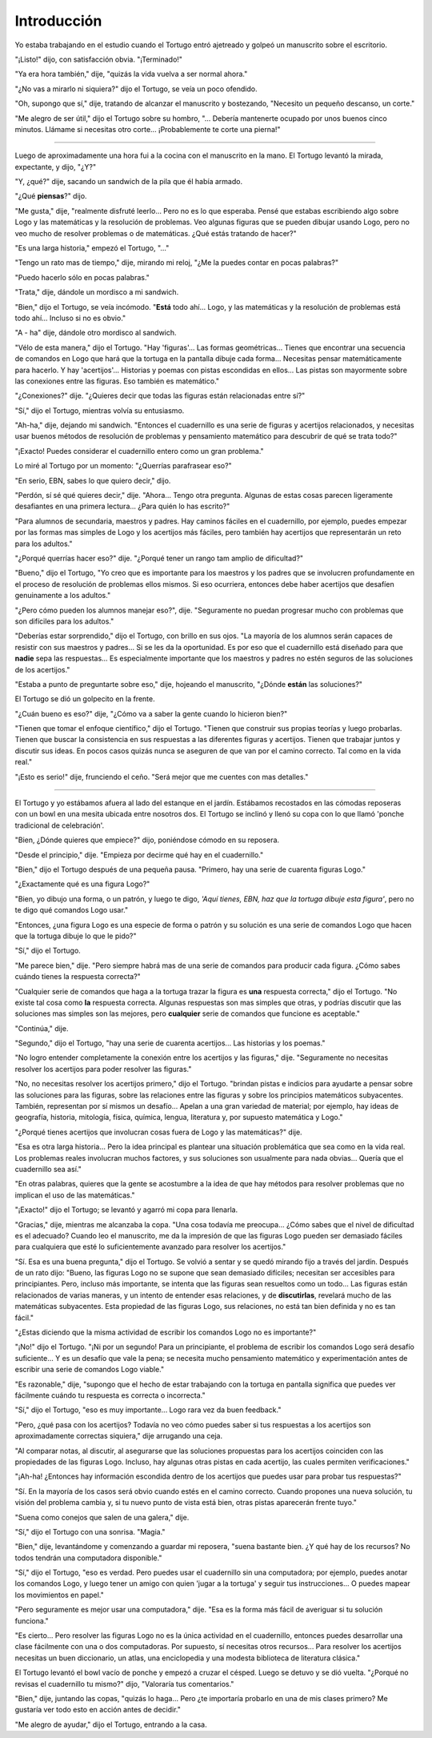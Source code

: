 Introducción
============

Yo estaba trabajando en el estudio cuando el Tortugo entró ajetreado y golpeó un manuscrito sobre el escritorio.

"¡Listo!" dijo, con satisfacción obvia. "¡Terminado!"

"Ya era hora también," dije, "quizás la vida vuelva a ser normal ahora."

"¿No vas a mirarlo ni siquiera?" dijo el Tortugo, se veía un poco ofendido.

"Oh, supongo que sí," dije, tratando de alcanzar el manuscrito y bostezando, "Necesito un pequeño descanso, un corte."

"Me alegro de ser útil," dijo el Tortugo sobre su hombro, "... Debería mantenerte ocupado por unos buenos cinco minutos. Llámame si necesitas otro corte... ¡Probablemente te corte una pierna!"

+++++++

Luego de aproximadamente una hora fui a la cocina con el manuscrito en la mano. El Tortugo levantó la mirada, expectante, y dijo, "¿Y?"

"Y, ¿qué?" dije, sacando un sandwich de la pila que él había armado.

"¿Qué **piensas**?" dijo.

"Me gusta," dije, "realmente disfruté leerlo... Pero no es lo que esperaba. Pensé que estabas escribiendo algo sobre Logo y las matemáticas y la resolución de problemas. Veo algunas figuras que se pueden dibujar usando Logo, pero no veo mucho de resolver problemas o de matemáticas. ¿Qué estás tratando de hacer?"

"Es una larga historia," empezó el Tortugo, "..."

"Tengo un rato mas de tiempo," dije, mirando mi reloj, "¿Me la puedes contar en pocas palabras?"

"Puedo hacerlo sólo en pocas palabras."

"Trata," dije, dándole un mordisco a mi sandwich.

"Bien," dijo el Tortugo, se veía incómodo. "**Está** todo ahí... Logo, y las matemáticas y la resolución de problemas está todo ahí... Incluso si no es obvio."

"A - ha" dije, dándole otro mordisco al sandwich.

"Vélo de esta manera," dijo el Tortugo. "Hay 'figuras'... Las formas geométricas... Tienes que encontrar una secuencia de comandos en Logo que hará que la tortuga en la pantalla dibuje cada forma... Necesitas pensar matemáticamente para hacerlo. Y hay 'acertijos'... Historias y poemas con pistas escondidas en ellos... Las pistas son mayormente sobre las conexiones entre las figuras. Eso también es matemático."

"¿Conexiones?" dije. "¿Quieres decir que todas las figuras están relacionadas entre sí?"

"Sí," dijo el Tortugo, mientras volvía su entusiasmo.

"Ah-ha," dije, dejando mi sandwich. "Entonces el cuadernillo es una serie de figuras y acertijos relacionados, y necesitas usar buenos métodos de resolución de problemas y pensamiento matemático para descubrir de qué se trata todo?"

"¡Exacto! Puedes considerar el cuadernillo entero como un gran problema."

Lo miré al Tortugo por un momento: "¿Querrías parafrasear eso?"

"En serio, EBN, sabes lo que quiero decir," dijo.

"Perdón, sí sé qué quieres decir," dije. "Ahora... Tengo otra pregunta. Algunas de estas cosas parecen ligeramente desafiantes en una primera lectura... ¿Para quién lo has escrito?"

"Para alumnos de secundaria, maestros y padres. Hay caminos fáciles en el cuadernillo, por ejemplo, puedes empezar por las formas mas simples de Logo y los acertijos más fáciles, pero también hay acertijos que representarán un reto para los adultos."

"¿Porqué querrías hacer eso?" dije. "¿Porqué tener un rango tam amplio de dificultad?"

"Bueno," dijo el Tortugo, "Yo creo que es importante para los maestros y los padres que se involucren profundamente en el proceso de resolución de problemas ellos mismos. Si eso ocurriera, entonces debe haber acertijos que desafíen genuinamente a los adultos."

"¿Pero cómo pueden los alumnos manejar eso?", dije. "Seguramente no puedan progresar mucho con problemas que son difíciles para los adultos."

"Deberías estar sorprendido," dijo el Tortugo, con brillo en sus ojos. "La mayoría de los alumnos serán capaces de resistir con sus maestros y padres... Si se les da la oportunidad. Es por eso que el cuadernillo está diseñado para que **nadie** sepa las respuestas... Es especialmente importante que los maestros y padres no estén seguros de las soluciones de los acertijos."

"Estaba a punto de preguntarte sobre eso," dije, hojeando el manuscrito, "¿Dónde **están** las soluciones?"

El Tortugo se dió un golpecito en la frente.

"¿Cuán bueno es eso?" dije, "¿Cómo va a saber la gente cuando lo hicieron bien?"

"Tienen que tomar el enfoque científico," dijo el Tortugo. "Tienen que construir sus propias teorías y luego probarlas. Tienen que buscar la consistencia en sus respuestas a las diferentes figuras y acertijos. Tienen que trabajar juntos y discutir sus ideas. En pocos casos quizás nunca se aseguren de que van por el camino correcto. Tal como en la vida real."

"¡Esto es serio!" dije, frunciendo el ceño. "Será mejor que me cuentes con mas detalles."

+++++++

El Tortugo y yo estábamos afuera al lado del estanque en el jardín. Estábamos recostados en las cómodas reposeras con un bowl en una mesita ubicada entre nosotros dos. El Tortugo se inclinó y llenó su copa con lo que llamó 'ponche tradicional de celebración'.

"Bien, ¿Dónde quieres que empiece?" dijo, poniéndose cómodo en su reposera.

"Desde el principio," dije. "Empieza por decirme qué hay en el cuadernillo."

"Bien," dijo el Tortugo después de una pequeña pausa. "Primero, hay una serie de cuarenta figuras Logo."

"¿Exactamente qué es una figura Logo?"

"Bien, yo dibujo una forma, o un patrón, y luego te digo, *'Aquí tienes, EBN, haz que la tortuga dibuje esta figura'*, pero no te digo qué comandos Logo usar."

"Entonces, ¿una figura Logo es una especie de forma o patrón y su solución es una serie de comandos Logo que hacen que la tortuga dibuje lo que le pido?"

"Sí," dijo el Tortugo.

"Me parece bien," dije. "Pero siempre habrá mas de una serie de comandos para producir cada figura. ¿Cómo sabes cuándo tienes la respuesta correcta?"

"Cualquier serie de comandos que haga a la tortuga trazar la figura es **una** respuesta correcta," dijo el Tortugo. "No existe tal cosa como **la** respuesta correcta. Algunas respuestas son mas simples que otras, y podrías discutir que las soluciones mas simples son las mejores, pero **cualquier** serie de comandos que funcione es aceptable."

"Continúa," dije.

"Segundo," dijo el Tortugo, "hay una serie de cuarenta acertijos... Las historias y los poemas."

"No logro entender completamente la conexión entre los acertijos y las figuras," dije. "Seguramente no necesitas resolver los acertijos para poder resolver las figuras."

"No, no necesitas resolver los acertijos primero," dijo el Tortugo. "brindan pistas e indicios para ayudarte a pensar sobre las soluciones para las figuras, sobre las relaciones entre las figuras y sobre los principios matemáticos subyacentes. También, representan por sí mismos un desafío... Apelan a una gran variedad de material; por ejemplo, hay ideas de geografía, historia, mitología, física, química, lengua, literatura y, por supuesto matemática y Logo."

"¿Porqué tienes acertijos que involucran cosas fuera de Logo y las matemáticas?" dije.

"Esa es otra larga historia... Pero la idea principal es plantear una situación problemática que sea como en la vida real. Los problemas reales involucran muchos factores, y sus soluciones son usualmente para nada obvias... Quería que el cuadernillo sea así."

"En otras palabras, quieres que la gente se acostumbre a la idea de que hay métodos para resolver problemas que no implican el uso de las matemáticas."

"¡Exacto!" dijo el Tortugo; se levantó y agarró mi copa para llenarla.

"Gracias," dije, mientras me alcanzaba la copa. "Una cosa todavía me preocupa... ¿Cómo sabes que el nivel de dificultad es el adecuado? Cuando leo el manuscrito, me da la impresión de que las figuras Logo pueden ser demasiado fáciles para cualquiera que esté lo suficientemente avanzado para resolver los acertijos."

"Sí. Esa es una buena pregunta," dijo el Tortugo. Se volvió a sentar y se quedó mirando fijo a través del jardín. Después de un rato dijo: "Bueno, las figuras Logo no se supone que sean demasiado difíciles; necesitan ser accesibles para principiantes. Pero, incluso más importante, se intenta que las figuras sean resueltos como un todo... Las figuras están relacionados de varias maneras, y un intento de entender esas relaciones, y de **discutirlas**, revelará mucho de las matemáticas subyacentes. Esta propiedad de las figuras Logo, sus relaciones, no está tan bien definida y no es tan fácil."

"¿Estas diciendo que la misma actividad de escribir los comandos Logo no es importante?"

"¡No!" dijo el Tortugo. "¡Ni por un segundo! Para un principiante, el problema de escribir los comandos Logo será desafío suficiente... Y es un desafío que vale la pena; se necesita mucho pensamiento matemático y experimentación antes de escribir una serie de comandos Logo viable."

"Es razonable," dije, "supongo que el hecho de estar trabajando con la tortuga en pantalla significa que puedes ver fácilmente cuándo tu respuesta es correcta o incorrecta."

"Sí," dijo el Tortugo, "eso es muy importante... Logo rara vez da buen feedback."

"Pero, ¿qué pasa con los acertijos? Todavía no veo cómo puedes saber si tus respuestas a los acertijos son aproximadamente correctas siquiera," dije arrugando una ceja.

"Al comparar notas, al discutir, al asegurarse que las soluciones propuestas para los acertijos coinciden con las propiedades de las figuras Logo. Incluso, hay algunas otras pistas en cada acertijo, las cuales permiten verificaciones."

"¡Ah-ha! ¿Entonces hay información escondida dentro de los acertijos que puedes usar para probar tus respuestas?"

"Sí. En la mayoría de los casos será obvio cuando estés en el camino correcto. Cuando propones una nueva solución, tu visión del problema cambia y, si tu nuevo punto de vista está bien, otras pistas aparecerán frente tuyo."

"Suena como conejos que salen de una galera," dije.

"Sí," dijo el Tortugo con una sonrisa. "Magia."

"Bien," dije, levantándome y comenzando a guardar mi reposera, "suena bastante bien. ¿Y qué hay de los recursos? No todos tendrán una computadora disponible."

"Sí," dijo el Tortugo, "eso es verdad. Pero puedes usar el cuadernillo sin una computadora; por ejemplo, puedes anotar los comandos Logo, y luego tener un amigo con quien 'jugar a la tortuga' y seguir tus instrucciones... O puedes mapear los movimientos en papel."

"Pero seguramente es mejor usar una computadora," dije. "Esa es la forma más fácil de averiguar si tu solución funciona."

"Es cierto... Pero resolver las figuras Logo no es la única actividad en el cuadernillo, entonces puedes desarrollar una clase fácilmente con una o dos computadoras. Por supuesto, sí necesitas otros recursos... Para resolver los acertijos necesitas un buen diccionario, un atlas, una enciclopedia y una modesta biblioteca de literatura clásica."

El Tortugo levantó el bowl vacío de ponche y empezó a cruzar el césped. Luego se detuvo y se dió vuelta. "¿Porqué no revisas el cuadernillo tu mismo?" dijo, "Valoraría tus comentarios."

"Bien," dije, juntando las copas, "quizás lo haga... Pero ¿te importaría probarlo en una de mis clases primero? Me gustaría ver todo esto en acción antes de decidir."

"Me alegro de ayudar," dijo el Tortugo, entrando a la casa.

